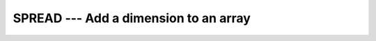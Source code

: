 ..
  Copyright 1988-2022 Free Software Foundation, Inc.
  This is part of the GCC manual.
  For copying conditions, see the copyright.rst file.

.. index:: SPREAD, array, increase dimension, array, duplicate elements, array, duplicate dimensions

.. _spread:

SPREAD --- Add a dimension to an array
**************************************

.. function:: SPREAD(SOURCE, DIM, NCOPIES)

  Replicates a :samp:`{SOURCE}` array :samp:`{NCOPIES}` times along a specified
  dimension :samp:`{DIM}`.

  :param SOURCE:
    Shall be a scalar or an array of any type and
    a rank less than seven.

  :param DIM:
    Shall be a scalar of type ``INTEGER`` with a
    value in the range from 1 to n+1, where n equals the rank of :samp:`{SOURCE}`.

  :param NCOPIES:
    Shall be a scalar of type ``INTEGER``.

  :return:
    The result is an array of the same type as :samp:`{SOURCE}` and has rank n+1
    where n equals the rank of :samp:`{SOURCE}`.

  Standard:
    Fortran 90 and later

  Class:
    Transformational function

  Syntax:
    .. code-block:: fortran

      RESULT = SPREAD(SOURCE, DIM, NCOPIES)

  Example:
    .. code-block:: fortran

      PROGRAM test_spread
        INTEGER :: a = 1, b(2) = (/ 1, 2 /)
        WRITE(*,*) SPREAD(A, 1, 2)            ! "1 1"
        WRITE(*,*) SPREAD(B, 1, 2)            ! "1 1 2 2"
      END PROGRAM

  See also:
    :ref:`UNPACK`